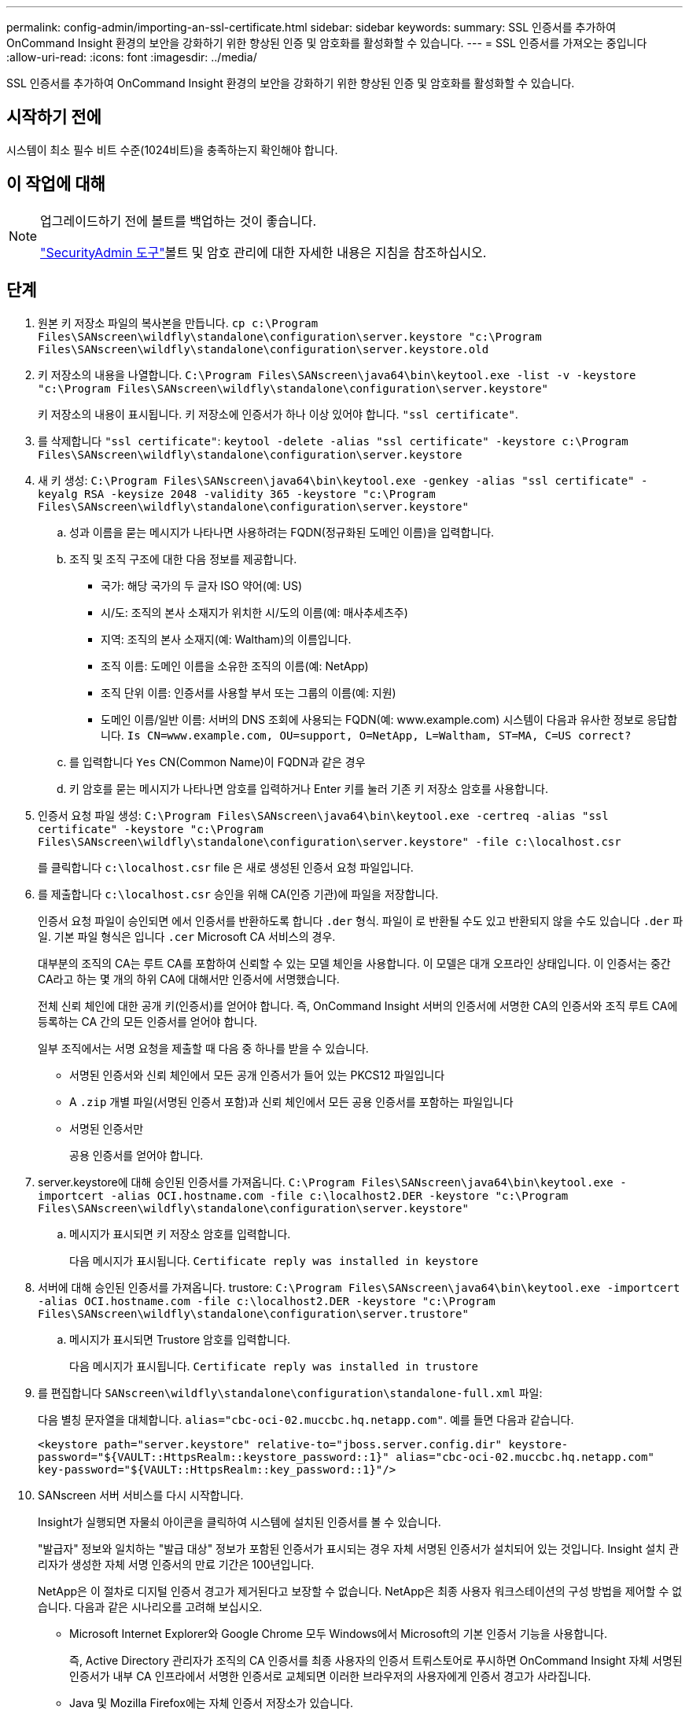 ---
permalink: config-admin/importing-an-ssl-certificate.html 
sidebar: sidebar 
keywords:  
summary: SSL 인증서를 추가하여 OnCommand Insight 환경의 보안을 강화하기 위한 향상된 인증 및 암호화를 활성화할 수 있습니다. 
---
= SSL 인증서를 가져오는 중입니다
:allow-uri-read: 
:icons: font
:imagesdir: ../media/


[role="lead"]
SSL 인증서를 추가하여 OnCommand Insight 환경의 보안을 강화하기 위한 향상된 인증 및 암호화를 활성화할 수 있습니다.



== 시작하기 전에

시스템이 최소 필수 비트 수준(1024비트)을 충족하는지 확인해야 합니다.



== 이 작업에 대해

[NOTE]
====
업그레이드하기 전에 볼트를 백업하는 것이 좋습니다.

link:../config-admin\/security-management.html["SecurityAdmin 도구"]볼트 및 암호 관리에 대한 자세한 내용은 지침을 참조하십시오.

====


== 단계

. 원본 키 저장소 파일의 복사본을 만듭니다. `cp c:\Program Files\SANscreen\wildfly\standalone\configuration\server.keystore "c:\Program Files\SANscreen\wildfly\standalone\configuration\server.keystore.old`
. 키 저장소의 내용을 나열합니다. `C:\Program Files\SANscreen\java64\bin\keytool.exe -list -v -keystore "c:\Program Files\SANscreen\wildfly\standalone\configuration\server.keystore"`
+
키 저장소의 내용이 표시됩니다. 키 저장소에 인증서가 하나 이상 있어야 합니다. `"ssl certificate"`.

. 를 삭제합니다 `"ssl certificate"`: `keytool -delete -alias "ssl certificate" -keystore c:\Program Files\SANscreen\wildfly\standalone\configuration\server.keystore`
. 새 키 생성: `C:\Program Files\SANscreen\java64\bin\keytool.exe -genkey -alias "ssl certificate" -keyalg RSA -keysize 2048 -validity 365 -keystore "c:\Program Files\SANscreen\wildfly\standalone\configuration\server.keystore"`
+
.. 성과 이름을 묻는 메시지가 나타나면 사용하려는 FQDN(정규화된 도메인 이름)을 입력합니다.
.. 조직 및 조직 구조에 대한 다음 정보를 제공합니다.
+
*** 국가: 해당 국가의 두 글자 ISO 약어(예: US)
*** 시/도: 조직의 본사 소재지가 위치한 시/도의 이름(예: 매사추세츠주)
*** 지역: 조직의 본사 소재지(예: Waltham)의 이름입니다.
*** 조직 이름: 도메인 이름을 소유한 조직의 이름(예: NetApp)
*** 조직 단위 이름: 인증서를 사용할 부서 또는 그룹의 이름(예: 지원)
*** 도메인 이름/일반 이름: 서버의 DNS 조회에 사용되는 FQDN(예: www.example.com) 시스템이 다음과 유사한 정보로 응답합니다. `Is CN=www.example.com, OU=support, O=NetApp, L=Waltham, ST=MA, C=US correct?`


.. 를 입력합니다 `Yes` CN(Common Name)이 FQDN과 같은 경우
.. 키 암호를 묻는 메시지가 나타나면 암호를 입력하거나 Enter 키를 눌러 기존 키 저장소 암호를 사용합니다.


. 인증서 요청 파일 생성: `C:\Program Files\SANscreen\java64\bin\keytool.exe -certreq -alias "ssl certificate" -keystore "c:\Program Files\SANscreen\wildfly\standalone\configuration\server.keystore" -file c:\localhost.csr`
+
를 클릭합니다 `c:\localhost.csr` file 은 새로 생성된 인증서 요청 파일입니다.

. 를 제출합니다 `c:\localhost.csr` 승인을 위해 CA(인증 기관)에 파일을 저장합니다.
+
인증서 요청 파일이 승인되면 에서 인증서를 반환하도록 합니다 `.der` 형식. 파일이 로 반환될 수도 있고 반환되지 않을 수도 있습니다 `.der` 파일. 기본 파일 형식은 입니다 `.cer` Microsoft CA 서비스의 경우.

+
대부분의 조직의 CA는 루트 CA를 포함하여 신뢰할 수 있는 모델 체인을 사용합니다. 이 모델은 대개 오프라인 상태입니다. 이 인증서는 중간 CA라고 하는 몇 개의 하위 CA에 대해서만 인증서에 서명했습니다.

+
전체 신뢰 체인에 대한 공개 키(인증서)를 얻어야 합니다. 즉, OnCommand Insight 서버의 인증서에 서명한 CA의 인증서와 조직 루트 CA에 등록하는 CA 간의 모든 인증서를 얻어야 합니다.

+
일부 조직에서는 서명 요청을 제출할 때 다음 중 하나를 받을 수 있습니다.

+
** 서명된 인증서와 신뢰 체인에서 모든 공개 인증서가 들어 있는 PKCS12 파일입니다
** A `.zip` 개별 파일(서명된 인증서 포함)과 신뢰 체인에서 모든 공용 인증서를 포함하는 파일입니다
** 서명된 인증서만
+
공용 인증서를 얻어야 합니다.



. server.keystore에 대해 승인된 인증서를 가져옵니다. `C:\Program Files\SANscreen\java64\bin\keytool.exe -importcert -alias OCI.hostname.com -file c:\localhost2.DER -keystore "c:\Program Files\SANscreen\wildfly\standalone\configuration\server.keystore"`
+
.. 메시지가 표시되면 키 저장소 암호를 입력합니다.
+
다음 메시지가 표시됩니다. `Certificate reply was installed in keystore`



. 서버에 대해 승인된 인증서를 가져옵니다. trustore: `C:\Program Files\SANscreen\java64\bin\keytool.exe -importcert -alias OCI.hostname.com -file c:\localhost2.DER -keystore "c:\Program Files\SANscreen\wildfly\standalone\configuration\server.trustore"`
+
.. 메시지가 표시되면 Trustore 암호를 입력합니다.
+
다음 메시지가 표시됩니다. `Certificate reply was installed in trustore`



. 를 편집합니다 `SANscreen\wildfly\standalone\configuration\standalone-full.xml` 파일:
+
다음 별칭 문자열을 대체합니다. `alias="cbc-oci-02.muccbc.hq.netapp.com"`. 예를 들면 다음과 같습니다.

+
`<keystore path="server.keystore" relative-to="jboss.server.config.dir" keystore-password="${VAULT::HttpsRealm::keystore_password::1}" alias="cbc-oci-02.muccbc.hq.netapp.com" key-password="${VAULT::HttpsRealm::key_password::1}"/>`

. SANscreen 서버 서비스를 다시 시작합니다.
+
Insight가 실행되면 자물쇠 아이콘을 클릭하여 시스템에 설치된 인증서를 볼 수 있습니다.

+
"발급자" 정보와 일치하는 "발급 대상" 정보가 포함된 인증서가 표시되는 경우 자체 서명된 인증서가 설치되어 있는 것입니다. Insight 설치 관리자가 생성한 자체 서명 인증서의 만료 기간은 100년입니다.

+
NetApp은 이 절차로 디지털 인증서 경고가 제거된다고 보장할 수 없습니다. NetApp은 최종 사용자 워크스테이션의 구성 방법을 제어할 수 없습니다. 다음과 같은 시나리오를 고려해 보십시오.

+
** Microsoft Internet Explorer와 Google Chrome 모두 Windows에서 Microsoft의 기본 인증서 기능을 사용합니다.
+
즉, Active Directory 관리자가 조직의 CA 인증서를 최종 사용자의 인증서 트뤼스토어로 푸시하면 OnCommand Insight 자체 서명된 인증서가 내부 CA 인프라에서 서명한 인증서로 교체되면 이러한 브라우저의 사용자에게 인증서 경고가 사라집니다.

** Java 및 Mozilla Firefox에는 자체 인증서 저장소가 있습니다.
+
시스템 관리자가 CA 인증서를 이러한 응용 프로그램의 신뢰할 수 있는 인증서 저장소에 자동으로 수집하지 않는 경우 자체 서명된 인증서가 교체되더라도 신뢰할 수 없는 인증서로 인해 Firefox 브라우저를 사용하면 인증서 경고가 계속 생성될 수 있습니다. 조직의 인증서 체인을 Trustore에 설치하는 것도 추가 요구 사항입니다.





